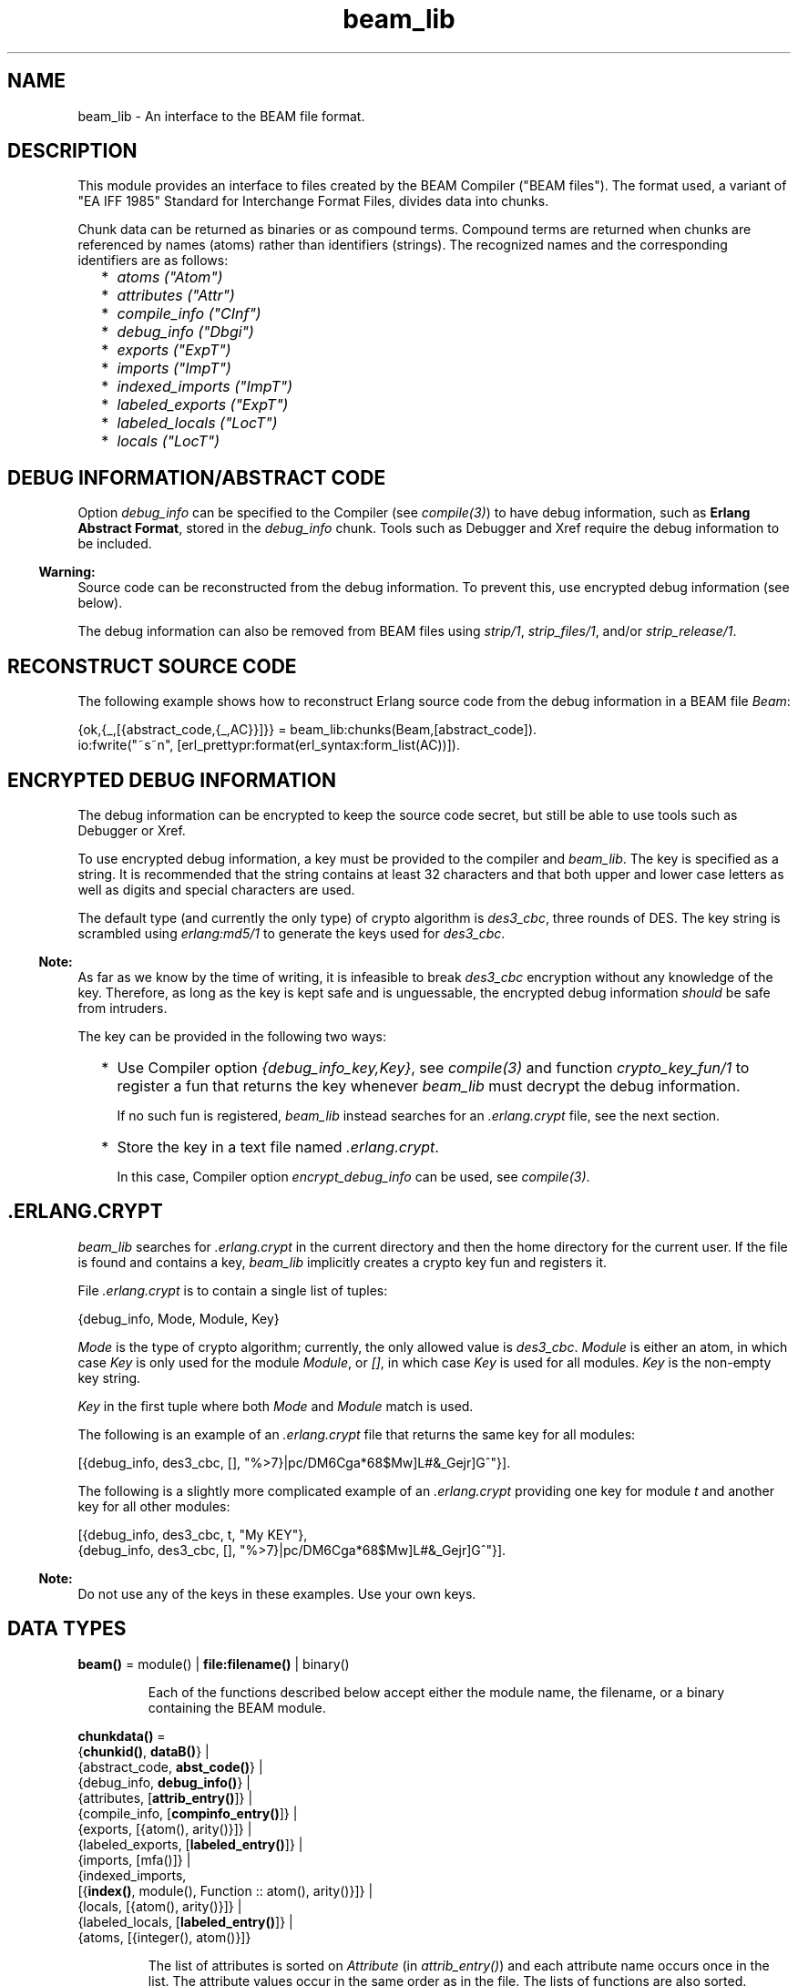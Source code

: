 .TH beam_lib 3 "stdlib 3.4.5" "Ericsson AB" "Erlang Module Definition"
.SH NAME
beam_lib \- An interface to the BEAM file format.
.SH DESCRIPTION
.LP
This module provides an interface to files created by the BEAM Compiler ("BEAM files")\&. The format used, a variant of "EA IFF 1985" Standard for Interchange Format Files, divides data into chunks\&.
.LP
Chunk data can be returned as binaries or as compound terms\&. Compound terms are returned when chunks are referenced by names (atoms) rather than identifiers (strings)\&. The recognized names and the corresponding identifiers are as follows:
.RS 2
.TP 2
*
\fIatoms ("Atom")\fR\&
.LP
.TP 2
*
\fIattributes ("Attr")\fR\&
.LP
.TP 2
*
\fIcompile_info ("CInf")\fR\&
.LP
.TP 2
*
\fIdebug_info ("Dbgi")\fR\&
.LP
.TP 2
*
\fIexports ("ExpT")\fR\&
.LP
.TP 2
*
\fIimports ("ImpT")\fR\&
.LP
.TP 2
*
\fIindexed_imports ("ImpT")\fR\&
.LP
.TP 2
*
\fIlabeled_exports ("ExpT")\fR\&
.LP
.TP 2
*
\fIlabeled_locals ("LocT")\fR\&
.LP
.TP 2
*
\fIlocals ("LocT")\fR\&
.LP
.RE

.SH "DEBUG INFORMATION/ABSTRACT CODE"

.LP
Option \fIdebug_info\fR\& can be specified to the Compiler (see \fB\fIcompile(3)\fR\&\fR\&) to have debug information, such as \fBErlang Abstract Format\fR\&, stored in the \fIdebug_info\fR\& chunk\&. Tools such as Debugger and Xref require the debug information to be included\&.
.LP

.RS -4
.B
Warning:
.RE
Source code can be reconstructed from the debug information\&. To prevent this, use encrypted debug information (see below)\&.

.LP
The debug information can also be removed from BEAM files using \fB\fIstrip/1\fR\&\fR\&, \fB\fIstrip_files/1\fR\&\fR\&, and/or \fB\fIstrip_release/1\fR\&\fR\&\&.
.SH "RECONSTRUCT SOURCE CODE"

.LP
The following example shows how to reconstruct Erlang source code from the debug information in a BEAM file \fIBeam\fR\&:
.LP
.nf

{ok,{_,[{abstract_code,{_,AC}}]}} = beam_lib:chunks(Beam,[abstract_code]).
io:fwrite("~s~n", [erl_prettypr:format(erl_syntax:form_list(AC))]).
.fi
.SH "ENCRYPTED DEBUG INFORMATION"

.LP
The debug information can be encrypted to keep the source code secret, but still be able to use tools such as Debugger or Xref\&.
.LP
To use encrypted debug information, a key must be provided to the compiler and \fIbeam_lib\fR\&\&. The key is specified as a string\&. It is recommended that the string contains at least 32 characters and that both upper and lower case letters as well as digits and special characters are used\&.
.LP
The default type (and currently the only type) of crypto algorithm is \fIdes3_cbc\fR\&, three rounds of DES\&. The key string is scrambled using \fB\fIerlang:md5/1\fR\&\fR\& to generate the keys used for \fIdes3_cbc\fR\&\&.
.LP

.RS -4
.B
Note:
.RE
As far as we know by the time of writing, it is infeasible to break \fIdes3_cbc\fR\& encryption without any knowledge of the key\&. Therefore, as long as the key is kept safe and is unguessable, the encrypted debug information \fIshould\fR\& be safe from intruders\&.

.LP
The key can be provided in the following two ways:
.RS 2
.TP 2
*
Use Compiler option \fI{debug_info_key,Key}\fR\&, see \fB\fIcompile(3)\fR\&\fR\& and function \fB\fIcrypto_key_fun/1\fR\&\fR\& to register a fun that returns the key whenever \fIbeam_lib\fR\& must decrypt the debug information\&.
.RS 2
.LP
If no such fun is registered, \fIbeam_lib\fR\& instead searches for an \fI\&.erlang\&.crypt\fR\& file, see the next section\&.
.RE
.LP
.TP 2
*
Store the key in a text file named \fI\&.erlang\&.crypt\fR\&\&.
.RS 2
.LP
In this case, Compiler option \fIencrypt_debug_info\fR\& can be used, see \fB\fIcompile(3)\fR\&\fR\&\&.
.RE
.LP
.RE

.SH ".ERLANG.CRYPT"

.LP
\fIbeam_lib\fR\& searches for \fI\&.erlang\&.crypt\fR\& in the current directory and then the home directory for the current user\&. If the file is found and contains a key, \fIbeam_lib\fR\& implicitly creates a crypto key fun and registers it\&.
.LP
File \fI\&.erlang\&.crypt\fR\& is to contain a single list of tuples:
.LP
.nf

{debug_info, Mode, Module, Key}
.fi
.LP
\fIMode\fR\& is the type of crypto algorithm; currently, the only allowed value is \fIdes3_cbc\fR\&\&. \fIModule\fR\& is either an atom, in which case \fIKey\fR\& is only used for the module \fIModule\fR\&, or \fI[]\fR\&, in which case \fIKey\fR\& is used for all modules\&. \fIKey\fR\& is the non-empty key string\&.
.LP
\fIKey\fR\& in the first tuple where both \fIMode\fR\& and \fIModule\fR\& match is used\&.
.LP
The following is an example of an \fI\&.erlang\&.crypt\fR\& file that returns the same key for all modules:
.LP
.nf

[{debug_info, des3_cbc, [], "%>7}|pc/DM6Cga*68$Mw]L#&_Gejr]G^"}].
.fi
.LP
The following is a slightly more complicated example of an \fI\&.erlang\&.crypt\fR\& providing one key for module \fIt\fR\& and another key for all other modules:
.LP
.nf

[{debug_info, des3_cbc, t, "My KEY"},
 {debug_info, des3_cbc, [], "%>7}|pc/DM6Cga*68$Mw]L#&_Gejr]G^"}].
.fi
.LP

.RS -4
.B
Note:
.RE
Do not use any of the keys in these examples\&. Use your own keys\&.

.SH DATA TYPES
.nf

\fBbeam()\fR\& = module() | \fBfile:filename()\fR\& | binary()
.br
.fi
.RS
.LP
Each of the functions described below accept either the module name, the filename, or a binary containing the BEAM module\&.
.RE
.nf

\fBchunkdata()\fR\& = 
.br
    {\fBchunkid()\fR\&, \fBdataB()\fR\&} |
.br
    {abstract_code, \fBabst_code()\fR\&} |
.br
    {debug_info, \fBdebug_info()\fR\&} |
.br
    {attributes, [\fBattrib_entry()\fR\&]} |
.br
    {compile_info, [\fBcompinfo_entry()\fR\&]} |
.br
    {exports, [{atom(), arity()}]} |
.br
    {labeled_exports, [\fBlabeled_entry()\fR\&]} |
.br
    {imports, [mfa()]} |
.br
    {indexed_imports,
.br
     [{\fBindex()\fR\&, module(), Function :: atom(), arity()}]} |
.br
    {locals, [{atom(), arity()}]} |
.br
    {labeled_locals, [\fBlabeled_entry()\fR\&]} |
.br
    {atoms, [{integer(), atom()}]}
.br
.fi
.RS
.LP
The list of attributes is sorted on \fIAttribute\fR\& (in \fIattrib_entry()\fR\&) and each attribute name occurs once in the list\&. The attribute values occur in the same order as in the file\&. The lists of functions are also sorted\&.
.RE
.nf

\fBchunkid()\fR\& = nonempty_string()
.br
.fi
.RS
.LP
"Attr" | "CInf" | "Dbgi" | "ExpT" | "ImpT" | "LocT" | "AtU8"
.RE
.nf

\fBdataB()\fR\& = binary()
.br
.fi
.nf

\fBdebug_info()\fR\& = 
.br
    {DbgiVersion :: atom(), Backend :: module(), Data :: term()} |
.br
    no_debug_info
.br
.fi
.RS
.LP
The format stored in the \fIdebug_info\fR\& chunk\&. To retrieve particular code representation from the backend, \fIBackend:debug_info(Format, Module, Data, Opts)\fR\& must be invoked\&. \fIFormat\fR\& is an atom, such as \fIerlang_v1\fR\& for the Erlang Abstract Format or \fIcore_v1\fR\& for Core Erlang\&. \fIModule\fR\& is the module represented by the beam file and \fIData\fR\& is the value stored in the debug info chunk\&. \fIOpts\fR\& is any list of values supported by the \fIBackend\fR\&\&. \fIBackend:debug_info/4\fR\& must return \fI{ok, Code}\fR\& or \fI{error, Term}\fR\&\&.
.LP
Developers must always invoke the \fIdebug_info/4\fR\& function and never rely on the \fIData\fR\& stored in the \fIdebug_info\fR\& chunk, as it is opaque and may change at any moment\&. \fIno_debug_info\fR\& means that chunk \fI"Dbgi"\fR\& is present, but empty\&.
.RE
.nf

\fBabst_code()\fR\& = 
.br
    {AbstVersion :: atom(), \fBforms()\fR\&} | no_abstract_code
.br
.fi
.RS
.LP
It is not checked that the forms conform to the abstract format indicated by \fIAbstVersion\fR\&\&. \fIno_abstract_code\fR\& means that chunk \fI"Abst"\fR\& is present, but empty\&.
.LP
For modules compiled with OTP 20 onwards, the \fIabst_code\fR\& chunk is automatically computed from the \fIdebug_info\fR\& chunk\&.
.RE
.nf

\fBforms()\fR\& = [\fBerl_parse:abstract_form()\fR\& | \fBerl_parse:form_info()\fR\&]
.br
.fi
.nf

\fBcompinfo_entry()\fR\& = {InfoKey :: atom(), term()}
.br
.fi
.nf

\fBattrib_entry()\fR\& = 
.br
    {Attribute :: atom(), [AttributeValue :: term()]}
.br
.fi
.nf

\fBlabeled_entry()\fR\& = {Function :: atom(), arity(), \fBlabel()\fR\&}
.br
.fi
.nf

\fBindex()\fR\& = integer() >= 0
.br
.fi
.nf

\fBlabel()\fR\& = integer()
.br
.fi
.nf

\fBchunkref()\fR\& = \fBchunkname()\fR\& | \fBchunkid()\fR\&
.br
.fi
.nf

\fBchunkname()\fR\& = 
.br
    abstract_code |
.br
    debug_info |
.br
    attributes |
.br
    compile_info |
.br
    exports |
.br
    labeled_exports |
.br
    imports |
.br
    indexed_imports |
.br
    locals |
.br
    labeled_locals |
.br
    atoms
.br
.fi
.nf

\fBchnk_rsn()\fR\& = 
.br
    {unknown_chunk, \fBfile:filename()\fR\&, atom()} |
.br
    {key_missing_or_invalid,
.br
     \fBfile:filename()\fR\&,
.br
     abstract_code | debug_info} |
.br
    \fBinfo_rsn()\fR\&
.br
.fi
.nf

\fBinfo_rsn()\fR\& = 
.br
    {chunk_too_big,
.br
     \fBfile:filename()\fR\&,
.br
     \fBchunkid()\fR\&,
.br
     ChunkSize :: integer() >= 0,
.br
     FileSize :: integer() >= 0} |
.br
    {invalid_beam_file,
.br
     \fBfile:filename()\fR\&,
.br
     Position :: integer() >= 0} |
.br
    {invalid_chunk, \fBfile:filename()\fR\&, \fBchunkid()\fR\&} |
.br
    {missing_chunk, \fBfile:filename()\fR\&, \fBchunkid()\fR\&} |
.br
    {not_a_beam_file, \fBfile:filename()\fR\&} |
.br
    {file_error, \fBfile:filename()\fR\&, \fBfile:posix()\fR\&}
.br
.fi
.SH EXPORTS
.LP
.nf

.B
all_chunks(File :: beam()) ->
.B
              {ok, beam_lib, [{chunkid(), dataB()}]}
.br
.fi
.br
.RS
.LP
Reads chunk data for all chunks\&.
.RE
.LP
.nf

.B
build_module(Chunks) -> {ok, Binary}
.br
.fi
.br
.RS
.LP
Types:

.RS 3
Chunks = [{\fBchunkid()\fR\&, \fBdataB()\fR\&}]
.br
Binary = binary()
.br
.RE
.RE
.RS
.LP
Builds a BEAM module (as a binary) from a list of chunks\&.
.RE
.LP
.nf

.B
chunks(Beam, ChunkRefs) ->
.B
          {ok, {module(), [chunkdata()]}} |
.B
          {error, beam_lib, chnk_rsn()}
.br
.fi
.br
.RS
.LP
Types:

.RS 3
Beam = \fBbeam()\fR\&
.br
ChunkRefs = [\fBchunkref()\fR\&]
.br
.RE
.RE
.RS
.LP
Reads chunk data for selected chunks references\&. The order of the returned list of chunk data is determined by the order of the list of chunks references\&.
.RE
.LP
.nf

.B
chunks(Beam, ChunkRefs, Options) ->
.B
          {ok, {module(), [ChunkResult]}} |
.B
          {error, beam_lib, chnk_rsn()}
.br
.fi
.br
.RS
.LP
Types:

.RS 3
Beam = \fBbeam()\fR\&
.br
ChunkRefs = [\fBchunkref()\fR\&]
.br
Options = [allow_missing_chunks]
.br
ChunkResult = 
.br
    \fBchunkdata()\fR\& | {ChunkRef :: \fBchunkref()\fR\&, missing_chunk}
.br
.RE
.RE
.RS
.LP
Reads chunk data for selected chunks references\&. The order of the returned list of chunk data is determined by the order of the list of chunks references\&.
.LP
By default, if any requested chunk is missing in \fIBeam\fR\&, an \fIerror\fR\& tuple is returned\&. However, if option \fIallow_missing_chunks\fR\& is specified, a result is returned even if chunks are missing\&. In the result list, any missing chunks are represented as \fI{ChunkRef,missing_chunk}\fR\&\&. Notice however that if chunk \fI"Atom"\fR\& is missing, that is considered a fatal error and the return value is an \fIerror\fR\& tuple\&.
.RE
.LP
.nf

.B
clear_crypto_key_fun() -> undefined | {ok, Result}
.br
.fi
.br
.RS
.LP
Types:

.RS 3
Result = undefined | term()
.br
.RE
.RE
.RS
.LP
Unregisters the crypto key fun and terminates the process holding it, started by \fB\fIcrypto_key_fun/1\fR\&\fR\&\&.
.LP
Returns either \fI{ok, undefined}\fR\& if no crypto key fun is registered, or \fI{ok, Term}\fR\&, where \fITerm\fR\& is the return value from \fICryptoKeyFun(clear)\fR\&, see \fIcrypto_key_fun/1\fR\&\&.
.RE
.LP
.nf

.B
cmp(Beam1, Beam2) -> ok | {error, beam_lib, cmp_rsn()}
.br
.fi
.br
.RS
.LP
Types:

.RS 3
Beam1 = Beam2 = \fBbeam()\fR\&
.br
.nf
\fBcmp_rsn()\fR\& = 
.br
    {modules_different, module(), module()} |
.br
    {chunks_different, \fBchunkid()\fR\&} |
.br
    different_chunks |
.br
    \fBinfo_rsn()\fR\&
.fi
.br
.RE
.RE
.RS
.LP
Compares the contents of two BEAM files\&. If the module names are the same, and all chunks except for chunk \fI"CInf"\fR\& (the chunk containing the compilation information that is returned by \fIModule:module_info(compile)\fR\&) have the same contents in both files, \fIok\fR\& is returned\&. Otherwise an error message is returned\&.
.RE
.LP
.nf

.B
cmp_dirs(Dir1, Dir2) ->
.B
            {Only1, Only2, Different} | {error, beam_lib, Reason}
.br
.fi
.br
.RS
.LP
Types:

.RS 3
Dir1 = Dir2 = atom() | \fBfile:filename()\fR\&
.br
Only1 = Only2 = [\fBfile:filename()\fR\&]
.br
Different = 
.br
    [{Filename1 :: \fBfile:filename()\fR\&, Filename2 :: \fBfile:filename()\fR\&}]
.br
Reason = {not_a_directory, term()} | \fBinfo_rsn()\fR\&
.br
.RE
.RE
.RS
.LP
Compares the BEAM files in two directories\&. Only files with extension \fI"\&.beam"\fR\& are compared\&. BEAM files that exist only in directory \fIDir1\fR\& (\fIDir2\fR\&) are returned in \fIOnly1\fR\& (\fIOnly2\fR\&)\&. BEAM files that exist in both directories but are considered different by \fIcmp/2\fR\& are returned as pairs {\fIFilename1\fR\&, \fIFilename2\fR\&}, where \fIFilename1\fR\& (\fIFilename2\fR\&) exists in directory \fIDir1\fR\& (\fIDir2\fR\&)\&.
.RE
.LP
.nf

.B
crypto_key_fun(CryptoKeyFun) -> ok | {error, Reason}
.br
.fi
.br
.RS
.LP
Types:

.RS 3
CryptoKeyFun = \fBcrypto_fun()\fR\&
.br
Reason = badfun | exists | term()
.br
.nf
\fBcrypto_fun()\fR\& = fun((\fBcrypto_fun_arg()\fR\&) -> term())
.fi
.br
.nf
\fBcrypto_fun_arg()\fR\& = 
.br
    init | clear | {debug_info, \fBmode()\fR\&, module(), \fBfile:filename()\fR\&}
.fi
.br
.nf
\fBmode()\fR\& = des3_cbc
.fi
.br
.RE
.RE
.RS
.LP
Registers an unary fun that is called if \fIbeam_lib\fR\& must read an \fIdebug_info\fR\& chunk that has been encrypted\&. The fun is held in a process that is started by the function\&.
.LP
If a fun is already registered when attempting to register a fun, \fI{error, exists}\fR\& is returned\&.
.LP
The fun must handle the following arguments:
.LP
.nf

CryptoKeyFun(init) -> ok | {ok, NewCryptoKeyFun} | {error, Term}
.fi
.LP
Called when the fun is registered, in the process that holds the fun\&. Here the crypto key fun can do any necessary initializations\&. If \fI{ok, NewCryptoKeyFun}\fR\& is returned, \fINewCryptoKeyFun\fR\& is registered instead of \fICryptoKeyFun\fR\&\&. If \fI{error, Term}\fR\& is returned, the registration is aborted and \fIcrypto_key_fun/1\fR\& also returns \fI{error, Term}\fR\&\&.
.LP
.nf

CryptoKeyFun({debug_info, Mode, Module, Filename}) -> Key
.fi
.LP
Called when the key is needed for module \fIModule\fR\& in the file named \fIFilename\fR\&\&. \fIMode\fR\& is the type of crypto algorithm; currently, the only possible value is \fIdes3_cbc\fR\&\&. The call is to fail (raise an exception) if no key is available\&.
.LP
.nf

CryptoKeyFun(clear) -> term()
.fi
.LP
Called before the fun is unregistered\&. Here any cleaning up can be done\&. The return value is not important, but is passed back to the caller of \fIclear_crypto_key_fun/0\fR\& as part of its return value\&.
.RE
.LP
.nf

.B
diff_dirs(Dir1, Dir2) -> ok | {error, beam_lib, Reason}
.br
.fi
.br
.RS
.LP
Types:

.RS 3
Dir1 = Dir2 = atom() | \fBfile:filename()\fR\&
.br
Reason = {not_a_directory, term()} | \fBinfo_rsn()\fR\&
.br
.RE
.RE
.RS
.LP
Compares the BEAM files in two directories as \fB\fIcmp_dirs/2\fR\&\fR\&, but the names of files that exist in only one directory or are different are presented on standard output\&.
.RE
.LP
.nf

.B
format_error(Reason) -> io_lib:chars()
.br
.fi
.br
.RS
.LP
Types:

.RS 3
Reason = term()
.br
.RE
.RE
.RS
.LP
For a specified error returned by any function in this module, this function returns a descriptive string of the error in English\&. For file errors, function \fB\fIfile:format_error(Posix)\fR\&\fR\& is to be called\&.
.RE
.LP
.nf

.B
info(Beam) -> [InfoPair] | {error, beam_lib, info_rsn()}
.br
.fi
.br
.RS
.LP
Types:

.RS 3
Beam = \fBbeam()\fR\&
.br
InfoPair = 
.br
    {file, Filename :: \fBfile:filename()\fR\&} |
.br
    {binary, Binary :: binary()} |
.br
    {module, Module :: module()} |
.br
    {chunks,
.br
     [{ChunkId :: \fBchunkid()\fR\&,
.br
       Pos :: integer() >= 0,
.br
       Size :: integer() >= 0}]}
.br
.RE
.RE
.RS
.LP
Returns a list containing some information about a BEAM file as tuples \fI{Item, Info}\fR\&:
.RS 2
.TP 2
.B
\fI{file, Filename} | {binary, Binary}\fR\&:
The name (string) of the BEAM file, or the binary from which the information was extracted\&.
.TP 2
.B
\fI{module, Module}\fR\&:
The name (atom) of the module\&.
.TP 2
.B
\fI{chunks, [{ChunkId, Pos, Size}]}\fR\&:
For each chunk, the identifier (string) and the position and size of the chunk data, in bytes\&.
.RE
.RE
.LP
.nf

.B
md5(Beam) -> {ok, {module(), MD5}} | {error, beam_lib, chnk_rsn()}
.br
.fi
.br
.RS
.LP
Types:

.RS 3
Beam = \fBbeam()\fR\&
.br
MD5 = binary()
.br
.RE
.RE
.RS
.LP
Calculates an MD5 redundancy check for the code of the module (compilation date and other attributes are not included)\&.
.RE
.LP
.nf

.B
strip(Beam1) ->
.B
         {ok, {module(), Beam2}} | {error, beam_lib, info_rsn()}
.br
.fi
.br
.RS
.LP
Types:

.RS 3
Beam1 = Beam2 = \fBbeam()\fR\&
.br
.RE
.RE
.RS
.LP
Removes all chunks from a BEAM file except those needed by the loader\&. In particular, the debug information (chunk \fIdebug_info\fR\& and \fIabstract_code\fR\&) is removed\&.
.RE
.LP
.nf

.B
strip_files(Files) ->
.B
               {ok, [{module(), Beam}]} |
.B
               {error, beam_lib, info_rsn()}
.br
.fi
.br
.RS
.LP
Types:

.RS 3
Files = [\fBbeam()\fR\&]
.br
Beam = \fBbeam()\fR\&
.br
.RE
.RE
.RS
.LP
Removes all chunks except those needed by the loader from BEAM files\&. In particular, the debug information (chunk \fIdebug_info\fR\& and \fIabstract_code\fR\&) is removed\&. The returned list contains one element for each specified filename, in the same order as in \fIFiles\fR\&\&.
.RE
.LP
.nf

.B
strip_release(Dir) ->
.B
                 {ok, [{module(), file:filename()}]} |
.B
                 {error, beam_lib, Reason}
.br
.fi
.br
.RS
.LP
Types:

.RS 3
Dir = atom() | \fBfile:filename()\fR\&
.br
Reason = {not_a_directory, term()} | \fBinfo_rsn()\fR\&
.br
.RE
.RE
.RS
.LP
Removes all chunks except those needed by the loader from the BEAM files of a release\&. \fIDir\fR\& is to be the installation root directory\&. For example, the current OTP release can be stripped with the call \fIbeam_lib:strip_release(code:root_dir())\fR\&\&.
.RE
.LP
.nf

.B
version(Beam) ->
.B
           {ok, {module(), [Version :: term()]}} |
.B
           {error, beam_lib, chnk_rsn()}
.br
.fi
.br
.RS
.LP
Types:

.RS 3
Beam = \fBbeam()\fR\&
.br
.RE
.RE
.RS
.LP
Returns the module version or versions\&. A version is defined by module attribute \fI-vsn(Vsn)\fR\&\&. If this attribute is not specified, the version defaults to the checksum of the module\&. Notice that if version \fIVsn\fR\& is not a list, it is made into one, that is \fI{ok,{Module,[Vsn]}}\fR\& is returned\&. If there are many \fI-vsn\fR\& module attributes, the result is the concatenated list of versions\&.
.LP
\fIExamples:\fR\&
.LP
.nf

1> beam_lib:version(a)\&. % -vsn(1).
{ok,{a,[1]}}
2> beam_lib:version(b)\&. % -vsn([1]).
{ok,{b,[1]}}
3> beam_lib:version(c)\&. % -vsn([1]). -vsn(2).
{ok,{c,[1,2]}}
4> beam_lib:version(d)\&. % no -vsn attribute
{ok,{d,[275613208176997377698094100858909383631]}}
.fi
.RE